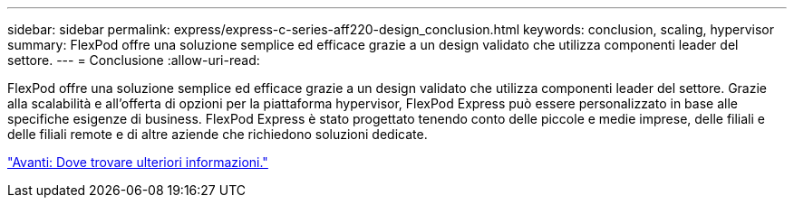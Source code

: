 ---
sidebar: sidebar 
permalink: express/express-c-series-aff220-design_conclusion.html 
keywords: conclusion, scaling, hypervisor 
summary: FlexPod offre una soluzione semplice ed efficace grazie a un design validato che utilizza componenti leader del settore. 
---
= Conclusione
:allow-uri-read: 


[role="lead"]
FlexPod offre una soluzione semplice ed efficace grazie a un design validato che utilizza componenti leader del settore. Grazie alla scalabilità e all'offerta di opzioni per la piattaforma hypervisor, FlexPod Express può essere personalizzato in base alle specifiche esigenze di business. FlexPod Express è stato progettato tenendo conto delle piccole e medie imprese, delle filiali e delle filiali remote e di altre aziende che richiedono soluzioni dedicate.

link:express-c-series-aff220-design_where_to_find_additional_information.html["Avanti: Dove trovare ulteriori informazioni."]
